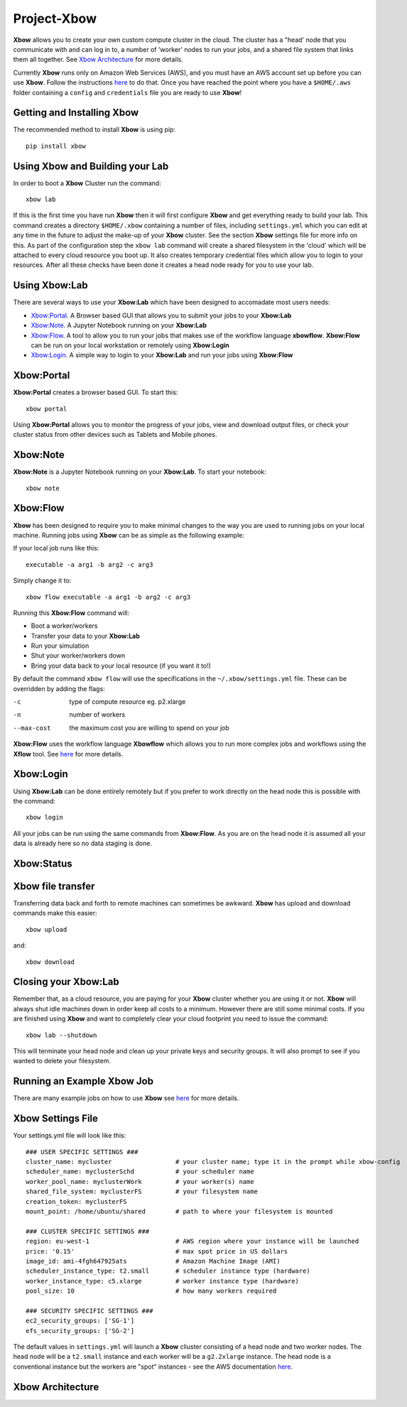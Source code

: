 Project-Xbow
============

**Xbow** allows you to create your own custom compute cluster in the cloud. The cluster has a "head' node that you communicate with and can log in to, a number of 'worker' nodes to run your jobs, and a shared file system that links them all together.
See `Xbow Architecture <https://github.com/ChrisSuess/Project-Xbow/tree/xbow-lab/xbow#xbow-architecture>`_ for more details.

Currently **Xbow** runs only on Amazon Web Services (AWS), and you must have an AWS account set up before you can use **Xbow**. Follow the instructions `here <https://docs.aws.amazon.com/cli/latest/userguide/cli-chap-getting-started.html>`_ to do that. Once you have reached the point where you have a ``$HOME/.aws`` folder containing a ``config`` and ``credentials`` file you are ready to use **Xbow**!

Getting and Installing **Xbow**
~~~~~~~~~~~~~~~~~~~~~~~~~~~~~~~~

The recommended method to install **Xbow** is using pip::

    pip install xbow

Using **Xbow** and Building your Lab
~~~~~~~~~~~~~~~~~~~~~~~~~~~~~~~~~~~~~~~~

In order to boot a **Xbow** Cluster run the command::

    xbow lab

If this is the first time you have run **Xbow** then it will first configure **Xbow** and get everything ready to build your lab. 
This command creates a directory ``$HOME/.xbow`` containing a number of files, including ``settings.yml`` which you can edit at any time in the future to adjust the make-up of your **Xbow** cluster. See the section **Xbow** settings file for more info on this. As part of the configuration step the ``xbow lab`` command will create a shared filesystem in the 'cloud' which will be attached
to every cloud resource you boot up. It also creates temporary credential files which allow you to login to your resources.
After all these checks have been done it creates a head node ready for you to use your lab.

Using **Xbow:Lab**
~~~~~~~~~~~~~~~~~~~~~~~~~~~

There are several ways to use your **Xbow:Lab** which have been designed to accomadate most users needs:

- `Xbow:Portal <https://github.com/ChrisSuess/Project-Xbow/tree/xbow-lab/xbow#xbowportal>`_. A Browser based GUI that allows you to submit your jobs to your **Xbow:Lab**
- `Xbow:Note <https://github.com/ChrisSuess/Project-Xbow/tree/xbow-lab/xbow#xbownote>`_. A Jupyter Notebook running on your **Xbow:Lab**
- `Xbow:Flow <https://github.com/ChrisSuess/Project-Xbow/tree/xbow-lab/xbow#xbowflow>`_. A tool to allow you to run your jobs that makes use of the workflow language **xbowflow**. **Xbow:Flow** can be run on your local workstation or remotely using **Xbow:Login**  
- `Xbow:Login <https://github.com/ChrisSuess/Project-Xbow/tree/xbow-lab/xbow#xbowlogin>`_. A simple way to login to your **Xbow:Lab** and run your jobs using **Xbow:Flow**

**Xbow:Portal**
~~~~~~~~~~~~~~~~~

**Xbow:Portal** creates a browser based GUI. To start this::

    xbow portal

.. image:: pics/XbowPortal.png
    :height: 20px

Using **Xbow:Portal** allows you to monitor the progress of your jobs, view and download output files, or check your cluster status from other devices such as Tablets and Mobile phones.

**Xbow:Note**
~~~~~~~~~~~~~~~~~

**Xbow:Note** is a Jupyter Notebook running on your **Xbow:Lab**. To start your notebook::

    xbow note

**Xbow:Flow**
~~~~~~~~~~~~~~~~

**Xbow** has been designed to require you to make minimal changes to the way you are used to running jobs on your local machine. Running jobs using **Xbow** can be as simple as the following example::

If your local job runs like this::

    executable -a arg1 -b arg2 -c arg3

Simply change it to::

    xbow flow executable -a arg1 -b arg2 -c arg3

Running this **Xbow:Flow** command will:

- Boot a worker/workers
- Transfer your data to your **Xbow:Lab**
- Run your simulation
- Shut your worker/workers down
- Bring your data back to your local resource (if you want it to!)

By default the command ``xbow flow`` will use the specifications in the ``~/.xbow/settings.yml`` file. These can be overridden by adding the flags:

-c   type of compute resource eg. p2.xlarge
-n   number of workers
--max-cost   the maximum cost you are willing to spend on your job   

**Xbow:Flow** uses the workflow language **Xbowflow** which allows you to run more complex jobs and workflows using the **Xflow** tool. See `here <https://github.com/ChrisSuess/Project-Xbow/wiki/An-Introduction-to-Xbowflow-Workflows>`_ for more details.

**Xbow:Login**
~~~~~~~~~~~~~~~~~~

Using **Xbow:Lab** can be done entirely remotely but if you prefer to work directly on the head node this is possible with the command::

    xbow login

All your jobs can be run using the same commands from **Xbow:Flow**. As you are on the head node it is assumed all your data is already here so no data staging is done.

**Xbow:Status**
~~~~~~~~~~~~~~~~~~

**Xbow** file transfer
~~~~~~~~~~~~~~~~~~~~~~

Transferring data back and forth to remote machines can sometimes be awkward. **Xbow** has upload and download commands make this easier::

    xbow upload 

and:: 

    xbow download

Closing your **Xbow:Lab**
~~~~~~~~~~~~~~~~~~~~~~~~~~~~~~

Remember that, as a cloud resource, you are paying for your **Xbow** cluster whether you are using it or not. **Xbow** will always shut idle machines down in order keep all costs to a minimum. However there are still some minimal costs. If you are finished using **Xbow** and want to completely clear your cloud footprint you need to issue the command::

    xbow lab --shutdown

This will terminate your head node and clean up your private keys and security groups. It will also prompt to see if you wanted to delete your filesystem.

Running an Example **Xbow** Job
~~~~~~~~~~~~~~~~~~~~~~~~~~~~~~~

There are many example jobs on how to use **Xbow** see `here <https://github.com/ChrisSuess/Project-Xbow/tree/master/xbow/Examples>`_ for more details.

**Xbow** Settings File
~~~~~~~~~~~~~~~~~~~~~~~~~~~~~~~

Your settings.yml file will look like this::

    ### USER SPECIFIC SETTINGS ###
    cluster_name: mycluster                 # your cluster name; type it in the prompt while xbow-config
    scheduler_name: myclusterSchd           # your scheduler name
    worker_pool_name: myclusterWork         # your worker(s) name
    shared_file_system: myclusterFS         # your filesystem name
    creation_token: myclusterFS
    mount_point: /home/ubuntu/shared        # path to where your filesystem is mounted

    ### CLUSTER SPECIFIC SETTINGS ###
    region: eu-west-1                       # AWS region where your instance will be launched 
    price: '0.15'                           # max spot price in US dollars
    image_id: ami-4fgh647925ats             # Amazon Machine Image (AMI)
    scheduler_instance_type: t2.small       # scheduler instance type (hardware)
    worker_instance_type: c5.xlarge         # worker instance type (hardware)
    pool_size: 10                           # how many workers required

    ### SECURITY SPECIFIC SETTINGS ###
    ec2_security_groups: ['SG-1']
    efs_security_groups: ['SG-2']

The default values in ``settings.yml`` will launch a **Xbow** cliuster consisting of a head node and two worker nodes. The
head node will be a ``t2.small`` instance and each worker will be a ``g2.2xlarge`` instance. The head node is a conventional
instance but the workers are "spot" instances - see the AWS documentation `here <https://aws.amazon.com/ec2/spot/>`_.

**Xbow** Architecture
~~~~~~~~~~~~~~~~~~~~~~~~~~

.. image:: pics/xbow_diagram_v2.png
